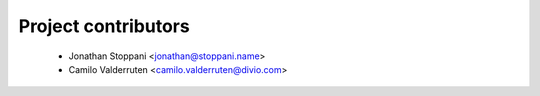 ====================
Project contributors
====================

 * Jonathan Stoppani <jonathan@stoppani.name>
 * Camilo Valderruten <camilo.valderruten@divio.com>
